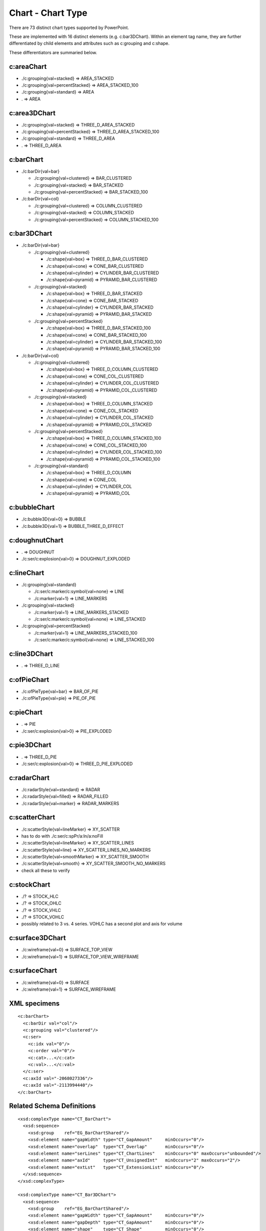 
Chart - Chart Type
==================

There are 73 distinct chart types supported by PowerPoint.

These are implemented with 16 distinct elements (e.g. c:bar3DChart). Within
an element tag name, they are further differentiated by child elements and
attributes such as c:grouping and c:shape.

These differentiators are summaried below.


c:areaChart
-----------

* ./c:grouping{val=stacked}        => AREA_STACKED
* ./c:grouping{val=percentStacked} => AREA_STACKED_100
* ./c:grouping{val=standard}       => AREA
* .                                => AREA


c:area3DChart
-------------

* ./c:grouping{val=stacked}        => THREE_D_AREA_STACKED
* ./c:grouping{val=percentStacked} => THREE_D_AREA_STACKED_100
* ./c:grouping{val=standard}       => THREE_D_AREA
* .                                => THREE_D_AREA


c:barChart
----------

* ./c:barDir{val=bar}

  + ./c:grouping{val=clustered}      => BAR_CLUSTERED
  + ./c:grouping{val=stacked}        => BAR_STACKED
  + ./c:grouping{val=percentStacked} => BAR_STACKED_100

* ./c:barDir{val=col}

  + ./c:grouping{val=clustered}      => COLUMN_CLUSTERED
  + ./c:grouping{val=stacked}        => COLUMN_STACKED
  + ./c:grouping{val=percentStacked} => COLUMN_STACKED_100


c:bar3DChart
------------

* ./c:barDir{val=bar}

  + ./c:grouping{val=clustered}

    - ./c:shape{val=box}      => THREE_D_BAR_CLUSTERED
    - ./c:shape{val=cone}     => CONE_BAR_CLUSTERED
    - ./c:shape{val=cylinder} => CYLINDER_BAR_CLUSTERED
    - ./c:shape{val=pyramid}  => PYRAMID_BAR_CLUSTERED

  + ./c:grouping{val=stacked}

    - ./c:shape{val=box}      => THREE_D_BAR_STACKED
    - ./c:shape{val=cone}     => CONE_BAR_STACKED
    - ./c:shape{val=cylinder} => CYLINDER_BAR_STACKED
    - ./c:shape{val=pyramid}  => PYRAMID_BAR_STACKED

  + ./c:grouping{val=percentStacked}

    - ./c:shape{val=box}      => THREE_D_BAR_STACKED_100
    - ./c:shape{val=cone}     => CONE_BAR_STACKED_100
    - ./c:shape{val=cylinder} => CYLINDER_BAR_STACKED_100
    - ./c:shape{val=pyramid}  => PYRAMID_BAR_STACKED_100

* ./c:barDir{val=col}

  + ./c:grouping{val=clustered}

    - ./c:shape{val=box}      => THREE_D_COLUMN_CLUSTERED
    - ./c:shape{val=cone}     => CONE_COL_CLUSTERED
    - ./c:shape{val=cylinder} => CYLINDER_COL_CLUSTERED
    - ./c:shape{val=pyramid}  => PYRAMID_COL_CLUSTERED

  + ./c:grouping{val=stacked}

    - ./c:shape{val=box}      => THREE_D_COLUMN_STACKED
    - ./c:shape{val=cone}     => CONE_COL_STACKED
    - ./c:shape{val=cylinder} => CYLINDER_COL_STACKED
    - ./c:shape{val=pyramid}  => PYRAMID_COL_STACKED

  + ./c:grouping{val=percentStacked}

    - ./c:shape{val=box}      => THREE_D_COLUMN_STACKED_100
    - ./c:shape{val=cone}     => CONE_COL_STACKED_100
    - ./c:shape{val=cylinder} => CYLINDER_COL_STACKED_100
    - ./c:shape{val=pyramid}  => PYRAMID_COL_STACKED_100

  + ./c:grouping{val=standard}

    - ./c:shape{val=box}      => THREE_D_COLUMN
    - ./c:shape{val=cone}     => CONE_COL
    - ./c:shape{val=cylinder} => CYLINDER_COL
    - ./c:shape{val=pyramid}  => PYRAMID_COL


c:bubbleChart
-------------

* ./c:bubble3D{val=0} => BUBBLE
* ./c:bubble3D{val=1} => BUBBLE_THREE_D_EFFECT


c:doughnutChart
---------------

* .                          => DOUGHNUT
* ./c:ser/c:explosion{val>0} => DOUGHNUT_EXPLODED


c:lineChart
-----------

* ./c:grouping{val=standard}

  + ./c:ser/c:marker/c:symbol{val=none} => LINE
  + ./c:marker{val=1}                   => LINE_MARKERS

* ./c:grouping{val=stacked}

  + ./c:marker{val=1}                   => LINE_MARKERS_STACKED
  + ./c:ser/c:marker/c:symbol{val=none} => LINE_STACKED

* ./c:grouping{val=percentStacked}

  + ./c:marker{val=1}                   => LINE_MARKERS_STACKED_100
  + ./c:ser/c:marker/c:symbol{val=none} => LINE_STACKED_100


c:line3DChart
-------------

* . => THREE_D_LINE


c:ofPieChart
------------

* ./c:ofPieType{val=bar} => BAR_OF_PIE
* ./c:ofPieType{val=pie} => PIE_OF_PIE


c:pieChart
----------

* .                          => PIE
* ./c:ser/c:explosion{val>0} => PIE_EXPLODED


c:pie3DChart
------------

* .                          => THREE_D_PIE
* ./c:ser/c:explosion{val>0} => THREE_D_PIE_EXPLODED


c:radarChart
------------

* ./c:radarStyle{val=standard} => RADAR
* ./c:radarStyle{val=filled}   => RADAR_FILLED
* ./c:radarStyle{val=marker}   => RADAR_MARKERS


c:scatterChart
--------------

* ./c:scatterStyle{val=lineMarker}   =>  XY_SCATTER
* has to do with ./c:ser/c:spPr/a:ln/a:noFill
* ./c:scatterStyle{val=lineMarker}   =>  XY_SCATTER_LINES
* ./c:scatterStyle{val=line}         =>  XY_SCATTER_LINES_NO_MARKERS
* ./c:scatterStyle{val=smoothMarker} =>  XY_SCATTER_SMOOTH
* ./c:scatterStyle{val=smooth}       =>  XY_SCATTER_SMOOTH_NO_MARKERS
* check all these to verify


c:stockChart
------------

* ./? => STOCK_HLC
* ./? => STOCK_OHLC
* ./? => STOCK_VHLC
* ./? => STOCK_VOHLC
* possibly related to 3 vs. 4 series. VOHLC has a second plot and axis for
  volume


c:surface3DChart
----------------

* ./c:wireframe{val=0} => SURFACE_TOP_VIEW
* ./c:wireframe{val=1} => SURFACE_TOP_VIEW_WIREFRAME


c:surfaceChart
--------------

* ./c:wireframe{val=0} => SURFACE
* ./c:wireframe{val=1} => SURFACE_WIREFRAME


XML specimens
-------------

.. highlight:: xml

::

  <c:barChart>
    <c:barDir val="col"/>
    <c:grouping val="clustered"/>
    <c:ser>
      <c:idx val="0"/>
      <c:order val="0"/>
      <c:cat>...</c:cat>
      <c:val>...</c:val>
    </c:ser>
    <c:axId val="-2068027336"/>
    <c:axId val="-2113994440"/>
  </c:barChart>


Related Schema Definitions
--------------------------

.. highlight:: xml

::

  <xsd:complexType name="CT_BarChart">
    <xsd:sequence>
      <xsd:group    ref="EG_BarChartShared"/>
      <xsd:element name="gapWidth" type="CT_GapAmount"     minOccurs="0"/>
      <xsd:element name="overlap"  type="CT_Overlap"       minOccurs="0"/>
      <xsd:element name="serLines" type="CT_ChartLines"    minOccurs="0" maxOccurs="unbounded"/>
      <xsd:element name="axId"     type="CT_UnsignedInt"   minOccurs="2" maxOccurs="2"/>
      <xsd:element name="extLst"   type="CT_ExtensionList" minOccurs="0"/>
    </xsd:sequence>
  </xsd:complexType>

  <xsd:complexType name="CT_Bar3DChart">
    <xsd:sequence>
      <xsd:group    ref="EG_BarChartShared"/>
      <xsd:element name="gapWidth" type="CT_GapAmount"     minOccurs="0"/>
      <xsd:element name="gapDepth" type="CT_GapAmount"     minOccurs="0"/>
      <xsd:element name="shape"    type="CT_Shape"         minOccurs="0"/>
      <xsd:element name="axId"     type="CT_UnsignedInt"   minOccurs="2" maxOccurs="3"/>
      <xsd:element name="extLst"   type="CT_ExtensionList" minOccurs="0"/>
    </xsd:sequence>
  </xsd:complexType>

  <xsd:group name="EG_BarChartShared">
    <xsd:sequence>
      <xsd:element name="barDir"     type="CT_BarDir"/>
      <xsd:element name="grouping"   type="CT_BarGrouping" minOccurs="0"/>
      <xsd:element name="varyColors" type="CT_Boolean"     minOccurs="0"/>
      <xsd:element name="ser"        type="CT_BarSer"      minOccurs="0" maxOccurs="unbounded"/>
      <xsd:element name="dLbls"      type="CT_DLbls"       minOccurs="0"/>
    </xsd:sequence>
  </xsd:group>

  <xsd:simpleType name="ST_BarGrouping">
    <xsd:restriction base="xsd:string">
      <xsd:enumeration value="percentStacked"/>
      <xsd:enumeration value="clustered"/>
      <xsd:enumeration value="standard"/>
      <xsd:enumeration value="stacked"/>
    </xsd:restriction>
  </xsd:simpleType>

  <xsd:simpleType name="ST_Shape">
    <xsd:restriction base="xsd:string">
      <xsd:enumeration value="cone"/>
      <xsd:enumeration value="coneToMax"/>
      <xsd:enumeration value="box"/>
      <xsd:enumeration value="cylinder"/>
      <xsd:enumeration value="pyramid"/>
      <xsd:enumeration value="pyramidToMax"/>
    </xsd:restriction>
  </xsd:simpleType>

  <xsd:complexType name="CT_RadarChart">
    <xsd:sequence>
      <xsd:element name="radarStyle" type="CT_RadarStyle"/>
      <xsd:element name="varyColors" type="CT_Boolean"       minOccurs="0"/>
      <xsd:element name="ser"        type="CT_RadarSer"      minOccurs="0" maxOccurs="unbounded"/>
      <xsd:element name="dLbls"      type="CT_DLbls"         minOccurs="0"/>
      <xsd:element name="axId"       type="CT_UnsignedInt"   minOccurs="2" maxOccurs="2"/>
      <xsd:element name="extLst"     type="CT_ExtensionList" minOccurs="0"/>
    </xsd:sequence>
  </xsd:complexType>

  <xsd:complexType name="CT_RadarStyle">
    <xsd:attribute name="val" type="ST_RadarStyle" default="standard"/>
  </xsd:complexType>

  <xsd:simpleType name="ST_RadarStyle">
    <xsd:restriction base="xsd:string">
      <xsd:enumeration value="standard"/>
      <xsd:enumeration value="marker"/>
      <xsd:enumeration value="filled"/>
    </xsd:restriction>
  </xsd:simpleType>

  <xsd:complexType name="CT_ScatterChart">
    <xsd:sequence>
      <xsd:element name="scatterStyle" type="CT_ScatterStyle"/>
      <xsd:element name="varyColors"   type="CT_Boolean"       minOccurs="0"/>
      <xsd:element name="ser"          type="CT_ScatterSer"    minOccurs="0" maxOccurs="unbounded"/>
      <xsd:element name="dLbls"        type="CT_DLbls"         minOccurs="0"/>
      <xsd:element name="axId"         type="CT_UnsignedInt"   minOccurs="2" maxOccurs="2"/>
      <xsd:element name="extLst"       type="CT_ExtensionList" minOccurs="0"/>
    </xsd:sequence>
  </xsd:complexType>

  <xsd:complexType name="CT_ScatterStyle">
    <xsd:attribute name="val" type="ST_ScatterStyle" default="marker"/>
  </xsd:complexType>

  <xsd:simpleType name="ST_ScatterStyle">
    <xsd:restriction base="xsd:string">
      <xsd:enumeration value="none"/>
      <xsd:enumeration value="line"/>
      <xsd:enumeration value="lineMarker"/>
      <xsd:enumeration value="marker"/>
      <xsd:enumeration value="smooth"/>
      <xsd:enumeration value="smoothMarker"/>
    </xsd:restriction>
  </xsd:simpleType>

  <xsd:complexType name="CT_StockChart">
    <xsd:sequence>
      <xsd:element name="ser"        type="CT_LineSer"       minOccurs="3" maxOccurs="4"/>
      <xsd:element name="dLbls"      type="CT_DLbls"         minOccurs="0"/>
      <xsd:element name="dropLines"  type="CT_ChartLines"    minOccurs="0"/>
      <xsd:element name="hiLowLines" type="CT_ChartLines"    minOccurs="0"/>
      <xsd:element name="upDownBars" type="CT_UpDownBars"    minOccurs="0"/>
      <xsd:element name="axId"       type="CT_UnsignedInt"   minOccurs="2" maxOccurs="2"/>
      <xsd:element name="extLst"     type="CT_ExtensionList" minOccurs="0"/>
    </xsd:sequence>
  </xsd:complexType>

  <xsd:complexType name="CT_SurfaceChart">
    <xsd:sequence>
      <xsd:group    ref="EG_SurfaceChartShared"/>
      <xsd:element name="axId"   type="CT_UnsignedInt"   minOccurs="2" maxOccurs="3"/>
      <xsd:element name="extLst" type="CT_ExtensionList" minOccurs="0"/>
    </xsd:sequence>
  </xsd:complexType>

  <xsd:complexType name="CT_Surface3DChart">
    <xsd:sequence>
      <xsd:group ref="EG_SurfaceChartShared"/>
      <xsd:element name="axId"   type="CT_UnsignedInt"   minOccurs="3" maxOccurs="3"/>
      <xsd:element name="extLst" type="CT_ExtensionList" minOccurs="0"/>
    </xsd:sequence>
  </xsd:complexType>

  <xsd:group name="EG_SurfaceChartShared">
    <xsd:sequence>
      <xsd:element name="wireframe" type="CT_Boolean"    minOccurs="0"/>
      <xsd:element name="ser"       type="CT_SurfaceSer" minOccurs="0" maxOccurs="unbounded"/>
      <xsd:element name="bandFmts"  type="CT_BandFmts"   minOccurs="0"/>
    </xsd:sequence>
  </xsd:group>
